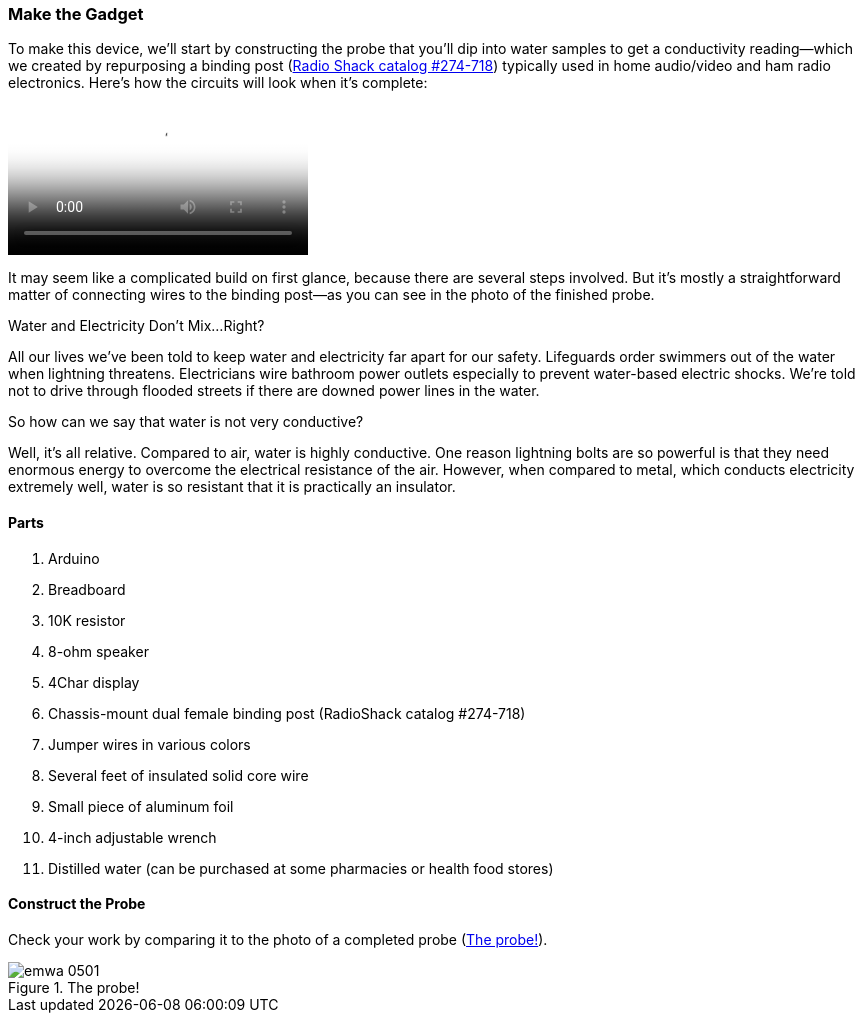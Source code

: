 [[_make_the_gadget_3]]
=== Make the Gadget

To make this device, we’ll start by constructing the probe that you’ll dip into water samples to get a conductivity reading—which we created by repurposing a binding post (link:$$http://www.radioshack.com/product/index.jsp?productId=2102838$$[Radio Shack catalog #274-718])  typically used in home audio/video and ham radio electronics. Here's how the circuits will look when it's complete:

video::http://d386p6mmpl7q7t.cloudfront.net/1230000000013/videos/45fa7668d9b1629bcfd124552db0821e.mp4[poster='http://d386p6mmpl7q7t.cloudfront.net/1230000000013/videos/45fa7668d9b1629bcfd124552db0821e_4.jpg']

It may seem like a complicated build on first glance, because there are several steps involved.  But it’s mostly a straightforward matter of connecting wires to the binding post—as you can see in the photo of the finished probe.


[[I_sidebar5_d1e1345]]
.Water and Electricity Don’t Mix…Right?
****
All our lives we’ve been told to keep water and electricity far apart for our safety. Lifeguards order swimmers out of the water when lightning threatens.  Electricians wire bathroom power outlets especially to prevent water-based electric shocks. We’re told not to drive through flooded streets if there are downed power lines in the water.

So how can we say that water is not very conductive?

Well, it’s all relative.  Compared to air, water is highly conductive. One reason lightning bolts are so powerful is that they need enormous energy to overcome the electrical resistance of the air. However, when compared to metal, which conducts electricity extremely well, water is so resistant that it is practically an insulator.
****



[[_parts_5]]
==== Parts


. Arduino
. Breadboard
. 10K resistor
. 8-ohm speaker
. 4Char display
. Chassis-mount dual female binding post (RadioShack catalog #274-718)
. Jumper wires in various colors
. Several feet of insulated solid core wire
. Small piece of aluminum foil
. 4-inch adjustable wrench
. Distilled water (can be purchased at some pharmacies or health food stores)



[[_construct_the_probe]]
==== Construct the Probe

Check your work by comparing it to the photo of a completed probe (<<h2oprobe>>).

[[h2oprobe]]
.The probe!
image::images/emwa_0501.png[scaledwidth="90%"]




